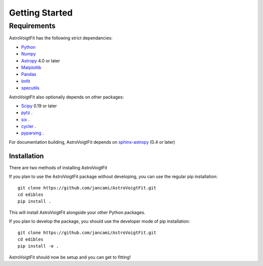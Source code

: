 ***************
Getting Started
***************

Requirements
============

AstroVoigtFit has the following strict dependancies:

* `Python <https://www.python.org/>`_

* `Numpy <https://numpy.org/>`_

* `Astropy <https://www.astropy.org>`_ 4.0 or later

* `Matplotlib <https://matplotlib.org/>`_

* `Pandas <https://pandas.pydata.org/>`_

* `lmfit <https://pypi.org/project/lmfit/>`_

* `specutils <https://pypi.org/project/specutils/>`_

AstroVoigtFit also optionally depends on other packages:

* `Scipy <https://www.scipy.org/>`_ 0.19 or later

* `pytz <https://pypi.org/project/pytz/>`_ .

* `six <https://pypi.org/project/six/>`_ .

* `cycler <https://pypi.org/project/Cycler/>`_ .

* `pyparsing <https://pypi.org/project/pyparsing/>`_ .


For documentation building, AstroVoigtFit depends on `sphinx-astropy
<https://github.com/astropy/sphinx-astropy>`_ (0.4 or later) 

Installation
------------

There are two methods of installing AstroVoigtFit

If you plan to use the AstroVoigtFit package without developing, you can use the regular pip installation::
  
    git clone https://github.com/jancami/AstroVoigtFit.git
    cd edibles
    pip install .

This will install AstroVoigtFit alongside your other Python packages.

If you plan to develop the package, you should use the developer mode of pip installation::

    git clone https://github.com/jancami/AstroVoigtFit.git
    cd edibles
    pip install -e .

AstroVoigtFit should now be setup and you can get to fitting!
